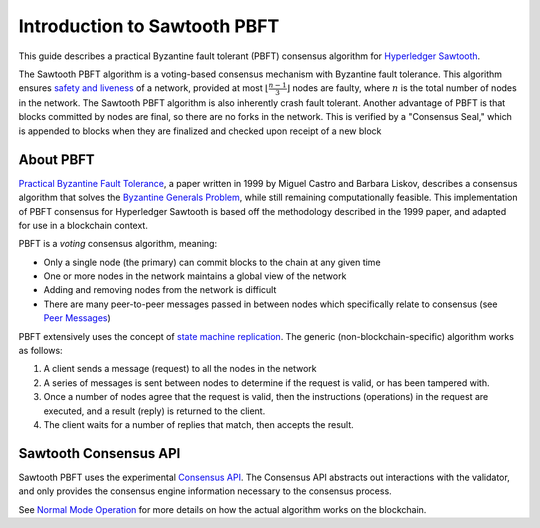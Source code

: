*****************************
Introduction to Sawtooth PBFT
*****************************

This guide describes a practical Byzantine fault tolerant (PBFT) consensus
algorithm for `Hyperledger Sawtooth
<https://github.com/hyperledger/sawtooth-core>`__.

The Sawtooth PBFT algorithm is a voting-based consensus mechanism with
Byzantine fault tolerance. This algorithm ensures `safety and liveness
<https://en.wikipedia.org/wiki/Liveness#Liveness_and_safety>`__ of a network,
provided at most :math:`\lfloor \frac{n - 1}{3} \rfloor` nodes are faulty, where
:math:`n` is the total number of nodes in the network. The Sawtooth PBFT
algorithm is also inherently crash fault tolerant. Another advantage of PBFT
is that blocks committed by nodes are final, so there are no forks in the
network. This is verified by a "Consensus Seal," which is appended to blocks
when they are finalized and checked upon receipt of a new block


About PBFT
==========

`Practical Byzantine Fault Tolerance
<https://www.usenix.org/legacy/events/osdi99/full_papers/castro/castro_html/castro.html>`__,
a paper written in 1999 by Miguel Castro and Barbara Liskov, describes a
consensus algorithm that solves the `Byzantine Generals Problem
<https://en.wikipedia.org/wiki/Byzantine_fault_tolerance#Byzantine_Generals'_Problem>`__,
while still remaining computationally feasible. This implementation of PBFT
consensus for Hyperledger Sawtooth is based off the methodology described in
the 1999 paper, and adapted for use in a blockchain context.

PBFT is a *voting* consensus algorithm, meaning:

- Only a single node (the primary) can commit blocks to the chain at any given time
- One or more nodes in the network maintains a global view of the network
- Adding and removing nodes from the network is difficult
- There are many peer-to-peer messages passed in between nodes which
  specifically relate to consensus (see `Peer Messages
  <technical-information.html#peer-messages>`__)


PBFT extensively uses the concept of `state machine replication
<https://en.wikipedia.org/wiki/State_machine_replication>`__.  The generic
(non-blockchain-specific) algorithm works as follows:

1. A client sends a message (request) to all the nodes in the network
2. A series of messages is sent between nodes to determine if the request is
   valid, or has been tampered with.
3. Once a number of nodes agree that the request is valid, then the
   instructions (operations) in the request are executed, and a result (reply)
   is returned to the client.
4. The client waits for a number of replies that match, then accepts the
   result.


Sawtooth Consensus API
======================

Sawtooth PBFT uses the experimental `Consensus API
<https://github.com/aludvik/sawtooth-rfcs/blob/500b3688acfb0cd4834ea6451a8c5e000f7f5174/text/0000-consensus-api.md>`__.
The Consensus API abstracts out interactions with the validator, and only
provides the consensus engine information necessary to the consensus process.

See `Normal Mode Operation <algorithm-operation.html#normal-mode>`__ for more
details on how the actual algorithm works on the blockchain.

.. Licensed under Creative Commons Attribution 4.0 International License
.. https://creativecommons.org/licenses/by/4.0/
